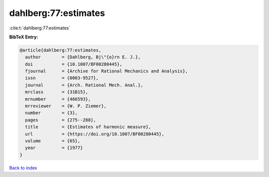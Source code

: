 dahlberg:77:estimates
=====================

:cite:t:`dahlberg:77:estimates`

**BibTeX Entry:**

.. code-block:: bibtex

   @article{dahlberg:77:estimates,
     author        = {Dahlberg, Bj\"{o}rn E. J.},
     doi           = {10.1007/BF00280445},
     fjournal      = {Archive for Rational Mechanics and Analysis},
     issn          = {0003-9527},
     journal       = {Arch. Rational Mech. Anal.},
     mrclass       = {31B15},
     mrnumber      = {466593},
     mrreviewer    = {W. P. Ziemer},
     number        = {3},
     pages         = {275--288},
     title         = {Estimates of harmonic measure},
     url           = {https://doi.org/10.1007/BF00280445},
     volume        = {65},
     year          = {1977}
   }

`Back to index <../By-Cite-Keys.html>`_
